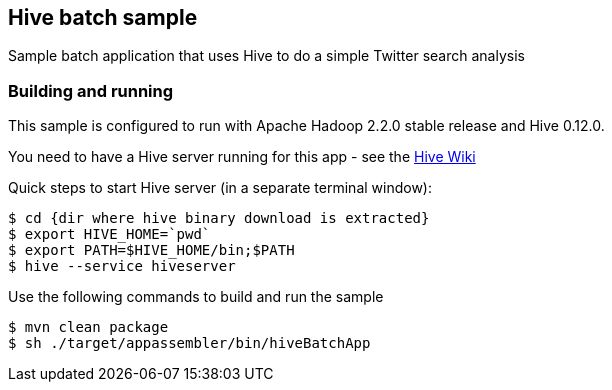 == Hive batch sample

Sample batch application that uses Hive to do a simple Twitter search analysis

=== Building and running

This sample is configured to run with Apache Hadoop 2.2.0 stable release and Hive 0.12.0.

You need to have a Hive server running for this app - see the https://cwiki.apache.org/confluence/display/Hive/GettingStarted[Hive Wiki]

Quick steps to start Hive server (in a separate terminal window):

    $ cd {dir where hive binary download is extracted}
    $ export HIVE_HOME=`pwd`
    $ export PATH=$HIVE_HOME/bin;$PATH
    $ hive --service hiveserver

Use the following commands to build and run the sample

    $ mvn clean package
    $ sh ./target/appassembler/bin/hiveBatchApp



